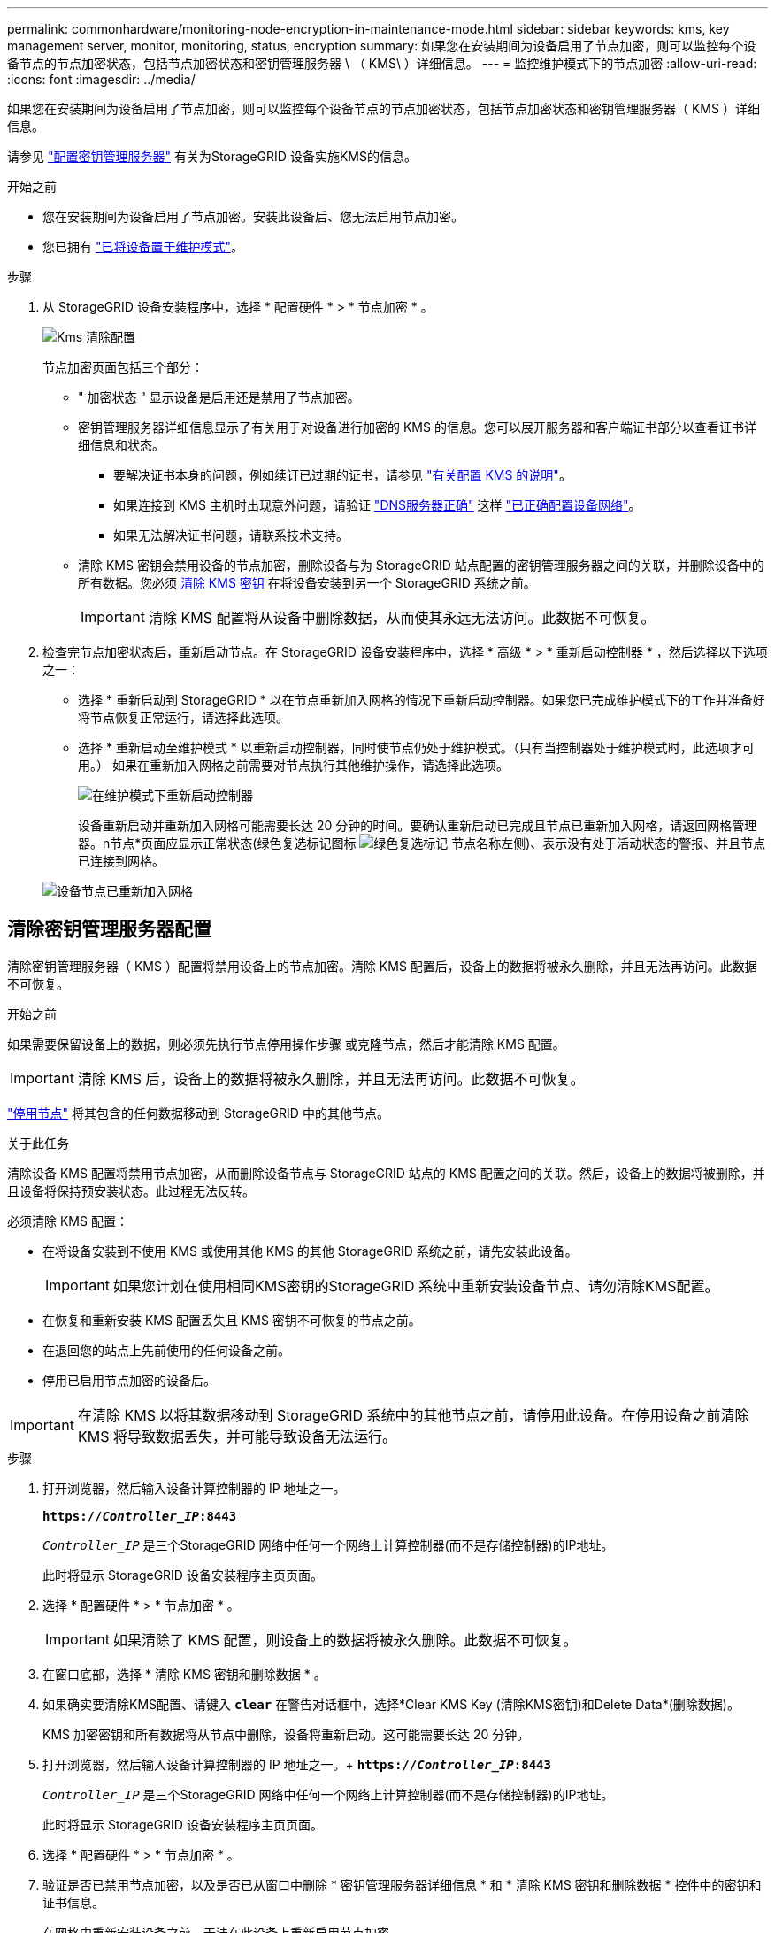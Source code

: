 ---
permalink: commonhardware/monitoring-node-encryption-in-maintenance-mode.html 
sidebar: sidebar 
keywords: kms, key management server, monitor, monitoring, status, encryption 
summary: 如果您在安装期间为设备启用了节点加密，则可以监控每个设备节点的节点加密状态，包括节点加密状态和密钥管理服务器 \ （ KMS\ ）详细信息。 
---
= 监控维护模式下的节点加密
:allow-uri-read: 
:icons: font
:imagesdir: ../media/


[role="lead"]
如果您在安装期间为设备启用了节点加密，则可以监控每个设备节点的节点加密状态，包括节点加密状态和密钥管理服务器（ KMS ）详细信息。

请参见 link:../admin/kms-configuring.html["配置密钥管理服务器"] 有关为StorageGRID 设备实施KMS的信息。

.开始之前
* 您在安装期间为设备启用了节点加密。安装此设备后、您无法启用节点加密。
* 您已拥有 link:../commonhardware/placing-appliance-into-maintenance-mode.html["已将设备置于维护模式"]。


.步骤
. 从 StorageGRID 设备安装程序中，选择 * 配置硬件 * > * 节点加密 * 。
+
image::../media/fde_monitor_in_maint_mode.png[Kms 清除配置]

+
节点加密页面包括三个部分：

+
** " 加密状态 " 显示设备是启用还是禁用了节点加密。
** 密钥管理服务器详细信息显示了有关用于对设备进行加密的 KMS 的信息。您可以展开服务器和客户端证书部分以查看证书详细信息和状态。
+
*** 要解决证书本身的问题，例如续订已过期的证书，请参见 link:../admin/kms-configuring.html["有关配置 KMS 的说明"]。
*** 如果连接到 KMS 主机时出现意外问题，请验证 link:../commonhardware/checking-dns-server-configuration.html["DNS服务器正确"] 这样 link:../installconfig/configuring-network-links.html["已正确配置设备网络"]。
*** 如果无法解决证书问题，请联系技术支持。


** 清除 KMS 密钥会禁用设备的节点加密，删除设备与为 StorageGRID 站点配置的密钥管理服务器之间的关联，并删除设备中的所有数据。您必须 <<清除密钥管理服务器配置,清除 KMS 密钥>> 在将设备安装到另一个 StorageGRID 系统之前。
+

IMPORTANT: 清除 KMS 配置将从设备中删除数据，从而使其永远无法访问。此数据不可恢复。



. 检查完节点加密状态后，重新启动节点。在 StorageGRID 设备安装程序中，选择 * 高级 * > * 重新启动控制器 * ，然后选择以下选项之一：
+
** 选择 * 重新启动到 StorageGRID * 以在节点重新加入网格的情况下重新启动控制器。如果您已完成维护模式下的工作并准备好将节点恢复正常运行，请选择此选项。
** 选择 * 重新启动至维护模式 * 以重新启动控制器，同时使节点仍处于维护模式。（只有当控制器处于维护模式时，此选项才可用。） 如果在重新加入网格之前需要对节点执行其他维护操作，请选择此选项。
+
image::../media/reboot_controller_from_maintenance_mode.png[在维护模式下重新启动控制器]

+
设备重新启动并重新加入网格可能需要长达 20 分钟的时间。要确认重新启动已完成且节点已重新加入网格，请返回网格管理器。n节点*页面应显示正常状态(绿色复选标记图标 image:../media/icon_alert_green_checkmark.png["绿色复选标记"] 节点名称左侧)、表示没有处于活动状态的警报、并且节点已连接到网格。

+
image::../media/nodes_menu.png[设备节点已重新加入网格]







== 清除密钥管理服务器配置

清除密钥管理服务器（ KMS ）配置将禁用设备上的节点加密。清除 KMS 配置后，设备上的数据将被永久删除，并且无法再访问。此数据不可恢复。

.开始之前
如果需要保留设备上的数据，则必须先执行节点停用操作步骤 或克隆节点，然后才能清除 KMS 配置。


IMPORTANT: 清除 KMS 后，设备上的数据将被永久删除，并且无法再访问。此数据不可恢复。

link:../maintain/grid-node-decommissioning.html["停用节点"] 将其包含的任何数据移动到 StorageGRID 中的其他节点。

.关于此任务
清除设备 KMS 配置将禁用节点加密，从而删除设备节点与 StorageGRID 站点的 KMS 配置之间的关联。然后，设备上的数据将被删除，并且设备将保持预安装状态。此过程无法反转。

必须清除 KMS 配置：

* 在将设备安装到不使用 KMS 或使用其他 KMS 的其他 StorageGRID 系统之前，请先安装此设备。
+

IMPORTANT: 如果您计划在使用相同KMS密钥的StorageGRID 系统中重新安装设备节点、请勿清除KMS配置。

* 在恢复和重新安装 KMS 配置丢失且 KMS 密钥不可恢复的节点之前。
* 在退回您的站点上先前使用的任何设备之前。
* 停用已启用节点加密的设备后。



IMPORTANT: 在清除 KMS 以将其数据移动到 StorageGRID 系统中的其他节点之前，请停用此设备。在停用设备之前清除 KMS 将导致数据丢失，并可能导致设备无法运行。

.步骤
. 打开浏览器，然后输入设备计算控制器的 IP 地址之一。
+
`*https://_Controller_IP_:8443*`

+
`_Controller_IP_` 是三个StorageGRID 网络中任何一个网络上计算控制器(而不是存储控制器)的IP地址。

+
此时将显示 StorageGRID 设备安装程序主页页面。

. 选择 * 配置硬件 * > * 节点加密 * 。
+

IMPORTANT: 如果清除了 KMS 配置，则设备上的数据将被永久删除。此数据不可恢复。

. 在窗口底部，选择 * 清除 KMS 密钥和删除数据 * 。
. 如果确实要清除KMS配置、请键入 `*clear*` 在警告对话框中，选择*Clear KMS Key (清除KMS密钥)和Delete Data*(删除数据)。
+
KMS 加密密钥和所有数据将从节点中删除，设备将重新启动。这可能需要长达 20 分钟。

. 打开浏览器，然后输入设备计算控制器的 IP 地址之一。+
`*https://_Controller_IP_:8443*`
+
`_Controller_IP_` 是三个StorageGRID 网络中任何一个网络上计算控制器(而不是存储控制器)的IP地址。

+
此时将显示 StorageGRID 设备安装程序主页页面。

. 选择 * 配置硬件 * > * 节点加密 * 。
. 验证是否已禁用节点加密，以及是否已从窗口中删除 * 密钥管理服务器详细信息 * 和 * 清除 KMS 密钥和删除数据 * 控件中的密钥和证书信息。
+
在网格中重新安装设备之前、无法在此设备上重新启用节点加密。



.完成后
在设备重新启动并确认 KMS 已清除且设备处于预安装状态后，您可以从 StorageGRID 系统中物理删除此设备。请参见 link:../maintain/preparing-appliance-for-reinstallation-platform-replacement-only.html["有关准备重新安装设备的说明"]。
